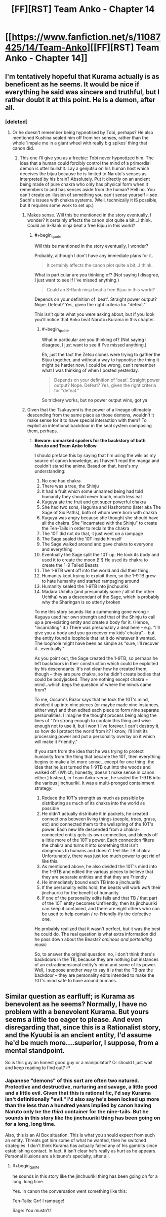 #+TITLE: [FF][RST] Team Anko - Chapter 14

* [[https://www.fanfiction.net/s/11087425/14/Team-Anko][[FF][RST] Team Anko - Chapter 14]]
:PROPERTIES:
:Author: eaglejarl
:Score: 19
:DateUnix: 1436735768.0
:END:

** I'm tentatively hopeful that Kurama actually is as beneficent as he seems. It would be nice if everything he said was sincere and truthful, but I rather doubt it at this point. He is a demon, after all.
:PROPERTIES:
:Author: earfluff
:Score: 4
:DateUnix: 1436741441.0
:END:

*** [deleted]
:PROPERTIES:
:Score: 3
:DateUnix: 1436765179.0
:END:

**** Or he doesn't remember being hypnotised by Tobi, perhaps? He also mentioned Kushina sealed him off from her senses, rather than the whole 'impale me in a giant wheel with really big spikes' thing that canon did.
:PROPERTIES:
:Author: liamash3
:Score: 3
:DateUnix: 1436784539.0
:END:

***** This one I'll give you as a freebie: Tobi never hypnotized him. The idea that a human could forcibly control the mind of a primordial demon is utter bullshit. Lay a genjutsu on his human host which deceives the bijuu because he is limited to Naruto's senses as interpreted by his brain? Absolutely. Put it directly on an ancient being made of pure chakra who only has physical form when it remembers to and has senses aside from the human? Hell no. You can't create an illusion of something you can't sense yourself -- see Sachi's issues with chakra systems. (Well, technically it IS possible, but it requires some work to set up.)
:PROPERTIES:
:Author: eaglejarl
:Score: 3
:DateUnix: 1436893415.0
:END:

****** Makes sense. Will this be mentioned in the story eventually, I wonder? It certainly affects the canon plot quite a bit...I think. Could an S-Rank ninja beat a free Bijuu in this world?
:PROPERTIES:
:Author: liamash3
:Score: 1
:DateUnix: 1436926046.0
:END:

******* #+begin_quote
  Will this be mentioned in the story eventually, I wonder?
#+end_quote

Probably, although I don't have any immediate plans for it.

#+begin_quote
  It certainly affects the canon plot quite a bit...I think.
#+end_quote

What in particular are you thinking of? (Not saying I disagree, I just want to see if I've missed anything.)

#+begin_quote
  Could an S-Rank ninja beat a free Bijuu in this world?
#+end_quote

Depends on your definition of 'beat'. Straight power output? Nope. Defeat? Yes, given the right criteria for "defeat."

This isn't quite what you were asking about, but if you look you'll notice that Anko beat Naruto+Kurama in this chapter.
:PROPERTIES:
:Author: eaglejarl
:Score: 1
:DateUnix: 1437020071.0
:END:

******** #+begin_quote
  What in particular are you thinking of? (Not saying I disagree, I just want to see if I've missed anything.)
#+end_quote

Eh, just the fact the Zetsu clones were trying to gather the Bijuu together, and without a way to hypnotise the thing it might be harder now. I could be wrong, can't remember what I was thinking of when I posted yesterday.

#+begin_quote
  Depends on your definition of 'beat'. Straight power output? Nope. Defeat? Yes, given the right criteria for "defeat."
#+end_quote

So trickery works, but no power output wins, got ya.
:PROPERTIES:
:Author: liamash3
:Score: 1
:DateUnix: 1437030371.0
:END:


****** Given that the Tsukuyomi is the power of a lineage ultimately descending from the same place as those demons, wouldn't it make sense for it to have special interaction with them? To exploit an intentional backdoor in the seal system composing them, perhaps.
:PROPERTIES:
:Author: derefr
:Score: 1
:DateUnix: 1437033480.0
:END:

******* *Beware: unmarked spoilers for the backstory of both Naruto and Team Anko follow*

I should preface this by saying that I'm using the wiki as my source of canon knowledge, as I haven't read the manga and couldn't stand the anime. Based on that, here's my understanding:

1.  No one had chakra
2.  There was a tree, the Shinju
3.  It had a fruit which some unnamed being had told humanity they should never touch, much less eat
4.  Kuguya ate the fruit and got super powerful chakra
5.  She had two sons, Haguma and Hashoromo (later aka The Sage of Six Paths), both of whom were born with chakra
6.  Kuguya was angry because she thought she should have all the chakra. She "incarnated with the Shinju" to create the Ten-Tails in order to reclaim the chakra
7.  The 10T did not do that, it just went on a rampage
8.  The Sage sealed the 10T inside himself
9.  The Sage walked around and gave chakra to everyone and everything
10. Eventually the Sage split the 10T up. He took its body and used it to create the moon (!!!) He used its chakra to create the 1-9 Tailed Beasts
11. The 1-9TB went off into the world and did their thing.\\
12. Humanity kept trying to exploit them, so the 1-9TB grew to hate humanity and started rampaging around
13. Humanity sealed the 1-9TB into jinchuuriki
14. Madara Uchiha (and presumably some / all of the other Uchiha) was a descendant of the Sage, which is probably why the Sharingan is so utterly broken

To me this story sounds like a summoning gone wrong -- Kaguya used her own strength and that of the Shinju to call up a pre-existing entity and create a body for it. (Hence, "incarnating" it.) There was presumably a deal here -- e.g. "I'll give you a body and you go recover my kids' chakra" -- but the entity found a loophole that let it do whatever it wanted. The loophole might have been as simple as "sure, I'll recover it...eventually."

As you point out, the Sage created the 1-9TB, so perhaps he left backdoors in their construction which could be exploited by his descendants. It's not clear how he created them, though -- they are pure chakra, so he didn't create bodies that could be bodyjacked. They are nothing except chakra + mind...which begs the question of where the minds came from?

To me, Occam's Razor says that he took the 10T's mind, divided it up into nine pieces (or maybe made nine instances, either way) and then edited each piece to form nine separate personalities. I imagine the thought process being along the lines of "I'm strong enough to contain this thing and wise enough not to use it, but I won't live forever. I can't destroy it, so how do I protect the world from it? I know, I'll limit its processing power and put a personality overlay on it which will make it Friendly."

If you start from the idea that he was trying to protect humanity from the thing that became the 10T, then everything begins to make a lot more sense...except for one thing: the idea that he just turned the 1-9TB out into the woods and walked off. (Which, honestly, doesn't make sense in canon either.) Instead, in Team Anko-verse, he sealed the 1-9TB into the various jinchuuriki. It was a multi-pronged containment strategy:

1. Reduce the 10T's strength as much as possible by distributing as much of its chakra into the world as possible
2. He didn't actually distribute it in packets, he created connections between living things (people, trees, grass, etc) and connected them to the wellspring of the 10T's power. Each new life descended from a chakra-connected entity gets its own connection, and bleeds off a little more of the 10T's power. Each connection filters the chakra and turns it into something that isn't dangerous to humans and doesn't feel like TB chakra. Unfortunately, there was just too much power to get rid of like this.
3. As mentioned above, he also divided the 10T's mind into the 1-9TB and edited the various pieces to believe that they are separate entities and that they are Friendly
4. He immediately bound each TB into a jinchuuriki.
5. If the personality edits hold, the beasts will work /with/ their jinchuuriki for the benefit of humanity.\\
6. If one of the personality edits fails and that TB / that part of the 10T entity becomes Unfriendly, then its jinchuuriki can keep it contained, and there are eight others who can be used to help contain / re-Friendly-ify the defective one.

He probably realized that it wasn't perfect, but it was the best he could do. The real question is what extra information did he pass down about the Beasts? /ominous and portending music/

So, to answer the original question: no, I don't think there's backdoors in the TB, because they are nothing but instances of an extradimensional entity's mind and some of its power. Well, I suppose another way to say it is that the TB /are/ the backdoor -- they are personality edits intended to make the 10T's mind safe to have around humans.
:PROPERTIES:
:Author: eaglejarl
:Score: 2
:DateUnix: 1437062355.0
:END:


** Similar question as earfluff; is Kurama as benevolent as he seems? Normally, I have no problem with a benevolent Kurama. But yours seems a little too eager to please. And even disregarding that, since this is a Rationalist story, and the Kyuubi is an ancient entity, I'd assume he'd be much more....superior, I suppose, from a mental standpoint.

So is this guy an honest good guy or a manipulator? Or should I just wait and keep reading to find out? :P
:PROPERTIES:
:Author: Kishoto
:Score: 3
:DateUnix: 1436749921.0
:END:

*** Japanese "demons" of this sort are often two natured. Protective and destructive, nurturing and savage, a little good and a little evil. Given that this is rational fic, I'd say Kurama isn't definitionally "evil." I'd also say he's been locked up more than the less than a hundred years implied by canon having Naruto only be the /third/ container for the nine-tails. But he sounds in this story like the jinchuuriki thing has been going on for a long, long time.

Also, this is an AI Box situation. This is what you should expect from such an entity. Threats got him some of what he wanted, then he switched strategies. I don't think Kurama has actually failed any of his gambits since establishing contact. In fact, it isn't clear he's really as hurt as he appears. Personal illusions are a kitsune's specialty, after all.
:PROPERTIES:
:Author: TimeLoopedPowerGamer
:Score: 4
:DateUnix: 1436753383.0
:END:

**** #+begin_quote
  he sounds in this story like the jinchuuriki thing has been going on for a long, long time.
#+end_quote

Yes. In canon the conversation went something like this:

Ten-Tails: Grr! I rampage!

Sage: You mustn't!

Ten-Tail: But I will!

Sage: I split you into nine parts! And then I walk away!

Tailed beast 1-9: ...? Really? Uh...okay, thanks! Grrr, we rampage!

I figure it makes hella more sense if he split them up and then sealed them away. In Team Anko-verse they've been passed down for a thousand years from one jinchuriki to the next; sometimes they get out for one reason or another and do their rampage-y thing, but mostly they stay sealed.

(In retrospect, I really should have been spelling it 'jinchuuriki', since I've been using 'uu' to represent 'u with macron'. It was an early-on mistake and I'm not going back through 14 chapters and then re-uploading all of them through FFN's irritating interface just to fix that little not-terribly-important bug.)
:PROPERTIES:
:Author: eaglejarl
:Score: 3
:DateUnix: 1436812725.0
:END:


*** Do you actually want me to answer that?
:PROPERTIES:
:Author: eaglejarl
:Score: 1
:DateUnix: 1436753320.0
:END:

**** If it wasn't a vital part of the story, then yes. For example, if the Kyuubis nature was always just going to be benevolently helpful, and it's not ever a plot point or in question, answering it would reveal very little. As it were, I'm inclined to believe there's more going on with him. If that's the case, then feel free to decline to comment.
:PROPERTIES:
:Author: Kishoto
:Score: 1
:DateUnix: 1436905586.0
:END:

***** I will decline to not say that it would not be untrue to claim that I am not lying when I say that it is not false that Kurama is not entirely nice. ;>

[[#s][Also,]]
:PROPERTIES:
:Author: eaglejarl
:Score: 1
:DateUnix: 1436914409.0
:END:


** Ordinarily I wouldn't be posting until next week, but the Muse was gracious so here you go. Also, [[https://www.fanfiction.net/s/11087425/1/Team-Anko][chapter 1]] was updated with a glossary and some statements about how canon changed.
:PROPERTIES:
:Author: eaglejarl
:Score: 3
:DateUnix: 1436735839.0
:END:


** #+begin_quote
  "but you can scent them for minutes,"
#+end_quote

I'm pretty sure this should be smell instead of scent.
:PROPERTIES:
:Author: earfluff
:Score: 1
:DateUnix: 1436740532.0
:END:

*** Both are correct.
:PROPERTIES:
:Author: eaglejarl
:Score: 2
:DateUnix: 1436742235.0
:END:

**** Scent works better, given that this comment is coming from a non-human character.

Typically, in modern English, animals scent and humans smell.
:PROPERTIES:
:Author: Arizth
:Score: 1
:DateUnix: 1436806424.0
:END:

***** #+begin_quote
  and humans smell.
#+end_quote

So many "in the field with no deodorant" jokes....
:PROPERTIES:
:Author: eaglejarl
:Score: 1
:DateUnix: 1436812345.0
:END:


** Interesting how Naruto and Kurama are working in sync from this early, compared to canon. I noted they only got up to a single Chakra Cloak and Tail, form-wise, but that's still quite impressive. Kurama is considerably more mellow as well, probably due to the window into Naruto's senses.
:PROPERTIES:
:Author: liamash3
:Score: 1
:DateUnix: 1436784429.0
:END:


** Heh, looks like I randomly started a reread just in time. I'll come back to comment on the new chapter once I've read it.
:PROPERTIES:
:Author: Solonarv
:Score: 1
:DateUnix: 1436792708.0
:END:


** Shout out for Team 8 reference
:PROPERTIES:
:Author: SkyTroupe
:Score: 1
:DateUnix: 1436825927.0
:END:


** One possibility is that Oro is watching Anko through the cursed seal somehow, and that's how he is always able to surprise her. If so, they'll have to start making plans which don't involve Anko. Using Anko as a means to feed Oro false information would also become possible.

I don't understand why Anko would think that Oro will fall for her acting. Shouldn't he already know lots about her personality? Is she running another gambit underneath this? Or perhaps she has a very dark past and really was like this once?
:PROPERTIES:
:Author: chaosmosis
:Score: 1
:DateUnix: 1437085039.0
:END:

*** Carefully not speaking to the rest of your comment, I will say that this is how Orochimaru trained Anko.
:PROPERTIES:
:Author: eaglejarl
:Score: 2
:DateUnix: 1437115311.0
:END:
